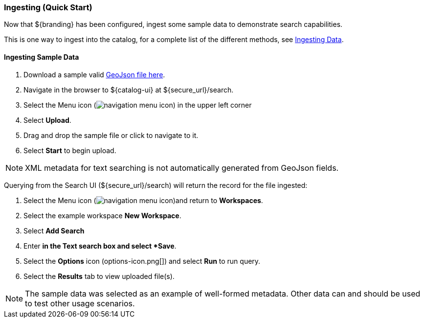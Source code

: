 :title: Ingesting (Quick Start)
:type: quickStart
:status: published
:summary: Ingest sample data.
:order: 02

=== Ingesting (Quick Start)

Now that ${branding} has been configured, ingest some sample data to demonstrate search capabilities.

This is one way to ingest into the catalog, for a complete list of the different methods, see <<_ingesting_data,Ingesting Data>>.

==== Ingesting Sample Data

. Download a sample valid https://codice.atlassian.net/wiki/download/attachments/1179756/geojson_valid.json?version=1&modificationDate=1368249436010&api=v2[GeoJson file here].
. Navigate in the browser to ${catalog-ui} at ${secure_url}/search.
. Select the Menu icon (image:navigation-menu-icon.png[]) in the upper left corner
. Select *Upload*.
. Drag and drop the sample file or click to navigate to it.
. Select *Start* to begin upload.

[NOTE]
====
XML metadata for text searching is not automatically generated from GeoJson fields.
====

Querying from the Search UI (${secure_url}/search) will return the record for the file ingested:

. Select the Menu icon (image:navigation-menu-icon.png[])and return to *Workspaces*.
. Select the example workspace *New Workspace*.
. Select *Add Search*
. Enter `*` in the Text search box and select *Save*.
. Select the *Options* icon (options-icon.png[]) and select *Run* to run query.
. Select the *Results* tab to view uploaded file(s).

[NOTE]
====
The sample data was selected as an example of well-formed metadata.
Other data can and should be used to test other usage scenarios.
====

